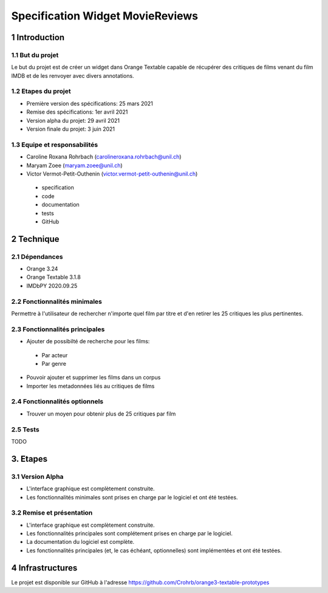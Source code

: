 #################################
Specification Widget MovieReviews 
#################################

1 Introduction
**************

1.1 But du projet
=================
Le but du projet est de créer un widget dans Orange Textable capable de récupérer des critiques de films venant du film IMDB et de les renvoyer avec divers annotations.

1.2 Etapes du projet
====================
* Première version des spécifications: 25 mars 2021
* Remise des spécifications: 1er avril 2021
* Version alpha du projet: 29 avril 2021
* Version finale du projet: 3 juin 2021

1.3 Equipe et responsabilités
=============================
* Caroline Roxana Rohrbach (carolineroxana.rohrbach@unil.ch)
* Maryam Zoee (maryam.zoee@unil.ch)
* Victor Vermot-Petit-Outhenin (victor.vermot-petit-outhenin@unil.ch)
 - specification
 - code
 - documentation
 - tests
 - GitHub
 
2 Technique 
***********
 
2.1 Dépendances
===============
- Orange 3.24
- Orange Textable 3.1.8
- IMDbPY 2020.09.25
  
2.2 Fonctionnalités minimales
=============================
Permettre à l'utilisateur de rechercher n'importe quel film par titre et d'en retirer les 25 critiques les plus pertinentes. 

.. image:: images/Movie_Reviews_minimal.PNG
  
2.3 Fonctionnalités principales
===============================
- Ajouter de possibilté de recherche pour les films:
 * Par acteur
 * Par genre

- Pouvoir ajouter et supprimer les films dans un corpus

- Importer les metadonnées liés au critiques de films

2.4 Fonctionnalités optionnels
==========================
- Trouver un moyen pour obtenir plus de 25 critiques par film


2.5 Tests
=========
TODO
  

3. Etapes
*********
  
3.1 Version Alpha
=================
* L'interface graphique est complètement construite.
* Les fonctionnalités minimales sont prises en charge par le logiciel et ont été testées.
  
3.2 Remise et présentation
===============
* L'interface graphique est complètement construite.
* Les fonctionnalités principales sont complétement prises en charge par le logiciel.
* La documentation du logiciel est complète.
* Les fonctionnalités principales (et, le cas échéant, optionnelles) sont implémentées et ont été testées.
  
4 Infrastructures
*****************
Le projet est disponible sur GitHub à l'adresse https://github.com/Crohrb/orange3-textable-prototypes
